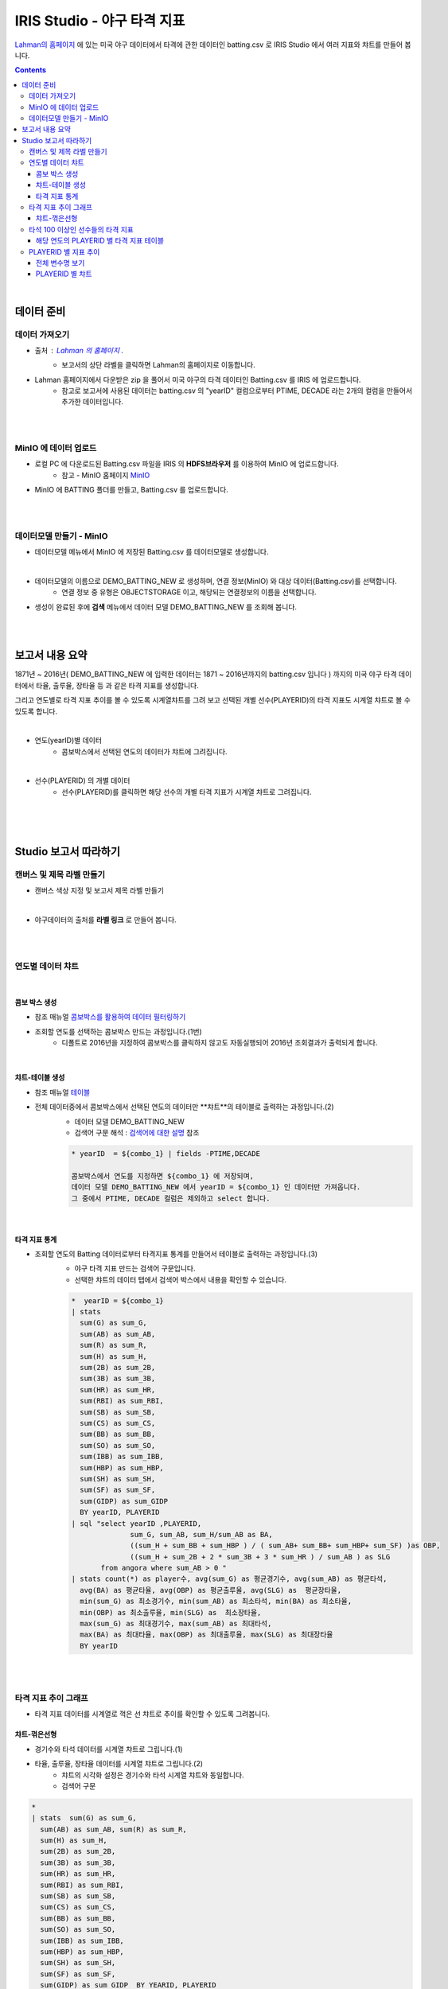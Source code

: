 IRIS Studio - 야구 타격 지표
====================================================================================

`Lahman의 홈페이지 <http://www.seanlahman.com/baseball-archive/statistics/>`__ 에 있는 미국 야구 데이터에서 
타격에 관한 데이터인 batting.csv 로  IRIS Studio 에서 여러 지표와 챠트를 만들어 봅니다.

.. image:: ../images/demo/demo_batting_01.png
    :alt: 데이터 - 01 


.. contents::
    :backlinks: top

|

------------------------------
데이터 준비
------------------------------

''''''''''''''''''''''
데이터 가져오기 
''''''''''''''''''''''

- 출처 : `Lahman 의 홈페이지 <http://www.seanlahman.com/baseball-archive/statistics/>`__ .
    - 보고서의 상단 라벨을 클릭하면 Lahman의 홈페이지로 이동합니다.

.. image:: ../images/demo/demo_batting_02.png
    :alt: 데이터 - 02


- Lahman 홈페이지에서 다운받은 zip 을 풀어서 미국 야구의 타격 데이터인 Batting.csv 를 IRIS 에 업로드합니다.
    - 참고로 보고서에 사용된 데이터는 batting.csv 의 "yearID" 컬럼으로부터 PTIME, DECADE 라는 2개의 컬럼을 만들어서 추가한 데이터입니다.

.. image:: ../images/demo/demo_batting_03.png
    :alt: 데이터 - 03

|
|

'''''''''''''''''''''''''''''''''''
MinIO 에 데이터 업로드
'''''''''''''''''''''''''''''''''''

- 로컬 PC 에 다운로드된  Batting.csv 파일을 IRIS 의 **HDFS브라우저** 를 이용하여 MinIO 에 업로드합니다.
    - 참고 - MinIO 홈페이지 `MinIO <https://min.io/>`__

.. image:: ../images/demo/demo_batting_04.png
    :alt: 데이터 - 04


- MinIO 에 BATTING 폴더를 만들고, Batting.csv 를 업로드합니다.

.. image:: ../images/demo/demo_batting_05.png
    :alt: 데이터 - 05

|
|

'''''''''''''''''''''''''''''''''''
데이터모델 만들기 - MinIO
'''''''''''''''''''''''''''''''''''

- 데이터모델 메뉴에서 MinIO 에 저장된 Batting.csv 를 데이터모델로 생성합니다.


.. image:: ../images/demo/demo_batting_06.png
    :alt: 데이터 - 06

|

- 데이터모델의 이름으로 DEMO_BATTING_NEW 로 생성하며, 연결 정보(MinIO) 와 대상 데이터(Batting.csv)를 선택합니다.
    - 연결 정보 중 유형은 OBJECTSTORAGE 이고, 해당되는 연결정보의 이름을 선택합니다.

.. image:: ../images/demo/demo_batting_07.png
    :alt: 데이터 - 07


- 생성이 완료된 후에 **검색** 메뉴에서 데이터 모델 DEMO_BATTING_NEW 를 조회해 봅니다.

.. image:: ../images/demo/demo_batting_08.png
    :alt: 데이터 - 08


|
|

----------------------------------
보고서 내용 요약
----------------------------------

1871년 ~ 2016년( DEMO_BATTING_NEW 에 입력한 데이터는 1871 ~ 2016년까지의 batting.csv 입니다 ) 까지의 미국 야구 타격 데이터에서
타율, 출루율, 장타율 등 과 같은 타격 지표를 생성합니다.

그리고 연도별로 타격 지표 추이를 볼 수 있도록 시계열챠트를 그려 보고
선택된 개별 선수(PLAYERID)의 타격 지표도 시계열 챠트로 볼 수 있도록 합니다.

|

- 연도(yearID)별 데이터 
    - 콤보박스에서 선택된 연도의 데이터가 챠트에 그려집니다.

.. image:: ../images/demo/demo_batting_09.png
    :alt: 데이터 - 09

|

- 선수(PLAYERID) 의 개별 데이터
    - 선수(PLAYERID)를 클릭하면 해당 선수의 개별 타격 지표가 시계열 챠트로 그려집니다.

.. image:: ../images/demo/demo_batting_10.png
    :alt: 데이터 - 10

|
|
|

-------------------------------
Studio 보고서 따라하기
-------------------------------



''''''''''''''''''''''''''''''''''''
캔버스 및 제목 라벨 만들기
''''''''''''''''''''''''''''''''''''

- 캔버스 색상 지정 및 보고서 제목 라벨 만들기

.. image:: ../images/demo/demo_batting_11.png
    :alt: 데이터 - 11

|

- 야구데이터의 출처를 **라벨 링크** 로 만들어 봅니다.

.. image:: ../images/demo/demo_batting_12.png
    :scale: 70%
    :alt: 데이터 - 12

|
|

'''''''''''''''''''''''''''''''''''
연도별 데이터 챠트
'''''''''''''''''''''''''''''''''''

.. image:: ../images/demo/demo_batting_13.png
    :alt: 데이터 - 13


|

^^^^^^^^^^^^^^^^^^^^^^^^^
콤보 박스 생성
^^^^^^^^^^^^^^^^^^^^^^^^^

- 참조 매뉴얼 `콤보박스를 활용하여 데이터 필터링하기 <http://docs.iris.tools/manual/IRIS-Tutorial/IRIS_Studio/combobox_report/combobox_report.html>`__

- 조회할 연도를 선택하는 콤보박스 만드는 과정입니다.(1번)
    - 디폴트로 2016년을 지정하여 콤보박스를 클릭하지 않고도 자동실행되어 2016년 조회결과가 출력되게 합니다.

.. image:: ../images/demo/demo_batting_14.png
    :alt: 데이터 - 14

|


^^^^^^^^^^^^^^^^^^^^^^^^^^^^
챠트-테이블 생성
^^^^^^^^^^^^^^^^^^^^^^^^^^^^

- 참조 매뉴얼 `테이블 <http://docs.iris.tools/manual/IRIS-Tutorial/IRIS_Studio/table/table.html>`__
- 전체 데이터중에서 콤보박스에서 선택된 연도의 데이터만 **챠트**의 테이블로 출력하는 과정입니다.(2)
    - 데이터 모델 DEMO_BATTING_NEW 
    - 검색어 구문 해석  : `검색어에 대한 설명 <http://docs.iris.tools/manual/IRIS-Manual/IRIS-Discovery-Middleware/command/index.html>`__ 참조

    .. code::

        * yearID  = ${combo_1} | fields -PTIME,DECADE

        콤보박스에서 연도를 지정하면 ${combo_1} 에 저장되며, 
        데이터 모델 DEMO_BATTING_NEW 에서 yearID = ${combo_1} 인 데이터만 가져옵니다.
        그 중에서 PTIME, DECADE 컬럼은 제외하고 select 합니다.


.. image:: ../images/demo/demo_batting_15.png
    :alt: 데이터 - 15

|


^^^^^^^^^^^^^^^^^^^^^^^^^^^^^^
타격 지표 통계
^^^^^^^^^^^^^^^^^^^^^^^^^^^^^^

- 조회할 연도의 Batting 데이터로부터 타격지표 통계를 만들어서 테이블로 출력하는 과정입니다.(3)
    - 야구 타격 지표 만드는 검색어 구문입니다. 
    - 선택한 챠트의 데이터 탭에서 검색어 박스에서 내용을 확인할 수 있습니다. 

    .. code::

        *  yearID = ${combo_1} 
        | stats 
          sum(G) as sum_G,
          sum(AB) as sum_AB,
          sum(R) as sum_R,
          sum(H) as sum_H, 
          sum(2B) as sum_2B,
          sum(3B) as sum_3B,
          sum(HR) as sum_HR,
          sum(RBI) as sum_RBI,
          sum(SB) as sum_SB,
          sum(CS) as sum_CS,
          sum(BB) as sum_BB,
          sum(SO) as sum_SO,
          sum(IBB) as sum_IBB,
          sum(HBP) as sum_HBP,
          sum(SH) as sum_SH,
          sum(SF) as sum_SF,
          sum(GIDP) as sum_GIDP 
          BY yearID, PLAYERID  
        | sql "select yearID ,PLAYERID, 
                      sum_G, sum_AB, sum_H/sum_AB as BA,
                      ((sum_H + sum_BB + sum_HBP ) / ( sum_AB+ sum_BB+ sum_HBP+ sum_SF) )as OBP,
                      ((sum_H + sum_2B + 2 * sum_3B + 3 * sum_HR ) / sum_AB ) as SLG  
               from angora where sum_AB > 0 "  
        | stats count(*) as player수, avg(sum_G) as 평균경기수, avg(sum_AB) as 평균타석, 
          avg(BA) as 평균타율, avg(OBP) as 평균출루율, avg(SLG) as  평균장타율,
          min(sum_G) as 최소경기수, min(sum_AB) as 최소타석, min(BA) as 최소타율, 
          min(OBP) as 최소출루율, min(SLG) as  최소장타율,
          max(sum_G) as 최대경기수, max(sum_AB) as 최대타석, 
          max(BA) as 최대타율, max(OBP) as 최대출루율, max(SLG) as 최대장타율 
          BY yearID


.. image:: ../images/demo/demo_batting_16.png
    :alt: 데이터 - 16



|
|

'''''''''''''''''''''''''''''''''''''''''''''''''''''''''''''''''
타격 지표 추이 그래프
'''''''''''''''''''''''''''''''''''''''''''''''''''''''''''''''''

.. image:: ../images/demo/demo_batting_17.png
    :alt: 데이터 - 17


- 타격 지표 데이터를 시계열로 꺽은 선 챠트로 추이를 확인할 수 있도록 그려봅니다.



^^^^^^^^^^^^^^^^^^^^^^^
챠트-꺾은선형
^^^^^^^^^^^^^^^^^^^^^^^

- 경기수와 타석 데이터를 시계열 챠트로 그립니다.(1)

.. image:: ../images/demo/demo_batting_18.png
    :alt: 데이터 - 18


 - 범례를 클릭하면 챠트에서 해당 범례 데이터를 표시/미표시 할 수 있습니다.

.. image:: ../images/demo/demo_batting_19.png
    :alt: 데이터 - 19



- 타율, 출루율, 장타율 데이터를 시계열 챠트로 그립니다.(2)
    - 챠트의 시각화 설정은 경기수와 타석 시계열 챠트와 동일합니다.
    - 검색어 구문
    
.. code::

    *
    | stats  sum(G) as sum_G,
      sum(AB) as sum_AB, sum(R) as sum_R,
      sum(H) as sum_H, 
      sum(2B) as sum_2B,
      sum(3B) as sum_3B,
      sum(HR) as sum_HR,
      sum(RBI) as sum_RBI,
      sum(SB) as sum_SB,
      sum(CS) as sum_CS,
      sum(BB) as sum_BB,
      sum(SO) as sum_SO,
      sum(IBB) as sum_IBB,
      sum(HBP) as sum_HBP,
      sum(SH) as sum_SH,
      sum(SF) as sum_SF,
      sum(GIDP) as sum_GIDP  BY YEARID, PLAYERID  
    | sql "select YEARID, PLAYERID, sum_H/sum_AB  as  BA, 
          ((sum_H + sum_BB + sum_HBP ) / ( sum_AB+ sum_BB+ sum_HBP+ sum_SF) )as OBP ,
          ((sum_H + sum_2B + 2 * sum_3B + 3 * sum_HR ) / sum_AB ) as SLG  from angora 
          where sum_AB > 0 "  
    | adv line avg(BA) as 평균타율, avg(OBP) as 평균출루율, avg(SLG) as  평균장타율,
      min(BA) as 최소타율, min(OBP) as 최소출루율, min(SLG) as  최소장타율,
      max(BA) as 최대타율, max(OBP) as 최대출루율, max(SLG) as  최대장타율
      SPLITROW  YEARID COLSIZE 500


|
|

''''''''''''''''''''''''''''''''''''''''''''''''''''''''''''''''''''''''''
타석 100 이상인 선수들의 타격 지표 
''''''''''''''''''''''''''''''''''''''''''''''''''''''''''''''''''''''''''

.. image:: ../images/demo/demo_batting_20.png
    :alt: 데이터 - 20

|

^^^^^^^^^^^^^^^^^^^^^^^^^^^^^^^^^^^^^^^^^^^^^^^^^^
해당 연도의 PLAYERID 별 타격 지표 테이블
^^^^^^^^^^^^^^^^^^^^^^^^^^^^^^^^^^^^^^^^^^^^^^^^^^

- 콤보박스에서 선택한 연도의 데이터에서 PLAYERID(선수) 별로 타격지표 통계를 만들어서 가져옵니다.
    - `연도별 데이터 챠트`_  참조합니다.

.. image:: ../images/demo/demo_batting_21.png
    :alt: 데이터 - 21

|

- 검색어 구문 

.. code::

   *  YEARID = ${combo_1}   
   | stats  sum(G) as sum_G,
     sum(AB) as sum_AB,
     sum(R) as sum_R,
     sum(H) as sum_H, 
     sum(2B) as sum_2B,
     sum(3B) as sum_3B,
     sum(HR) as sum_HR,
     sum(RBI) as sum_RBI,
     sum(SB) as sum_SB,
     sum(CS) as sum_CS,
     sum(BB) as sum_BB,
     sum(SO) as sum_SO,
     sum(IBB) as sum_IBB,
     sum(HBP) as sum_HBP,
     sum(SH) as sum_SH,
     sum(SF) as sum_SF,
     sum(GIDP) as sum_GIDP BY YEARID, PLAYERID  
   | sql "select YEARID, PLAYERID, sum_G as 경기수, sum_AB as 타석수, sum_H/sum_AB as 타율,
          (sum_H + sum_BB + sum_HBP ) / ( sum_AB+ sum_BB+ sum_HBP+ sum_SF) as 출루율,
          ((sum_H + sum_2B + 2 * sum_3B + 3 * sum_HR ) / sum_AB) as 장타율 from angora 
          where sum_AB > 100"
   | sort -타율


|
|

''''''''''''''''''''''''''''''''''''''''''''
PLAYERID 별 지표 추이
''''''''''''''''''''''''''''''''''''''''''''

-  **타석 100 이상인 선수들의 타격 지표** 에서 클릭한 PLAYERID 의 활동기간별 타격 지표 추이를 3개의 챠트로 보여줍니다.
    
.. image:: ../images/demo/demo_batting_22.png
    :alt: 데이터 - 22


- 클릭한 PLAYERID 로 라벨이 자동 변경되는 부분
    - 라벨 데이터 탭에서 **트리거설정** 을 체크하고, PLAYERID 별 타격지표 테이블을 체크합니다.
        - 체크를 하면 대상 오브젝트id 를 확인할 수 있습니다.

|

^^^^^^^^^^^^^^^^^^^^^^^^^^
전체 변수명 보기
^^^^^^^^^^^^^^^^^^^^^^^^^^

- **전체 변수명 보기** 를 통해 변수명이 ${area_2} 임을 확인할 수 있습니다.
    - 라벨 데이터 탭에서 **설정할 변수/값** 에서 ${area_2}  로 입력하면 이벤트로 클릭되는 PLAYERID 로 자동으로 변경됩니다.
    - 라벨의 내용이 바뀌는 것은 편집 화면에서는 바로 확인이 안되며, **저장** 후 **보기** 를 통해 확인할 수 있습니다.

.. image:: ../images/demo/demo_batting_23.png
    :alt: 데이터 - 23

|

^^^^^^^^^^^^^^^^^^^^^^^^^^^^^^^
PLAYERID 별 챠트
^^^^^^^^^^^^^^^^^^^^^^^^^^^^^^^

- 3개의 챠트는 모두 같은 방식으로 생성됩니다.
    -  경기당 홈런수/안타수 챠트의 데이터탭과 시각화탭은 아래 처럼 설정되었습니다.


.. image:: ../images/demo/demo_batting_24.png
    :alt: 데이터 - 24



